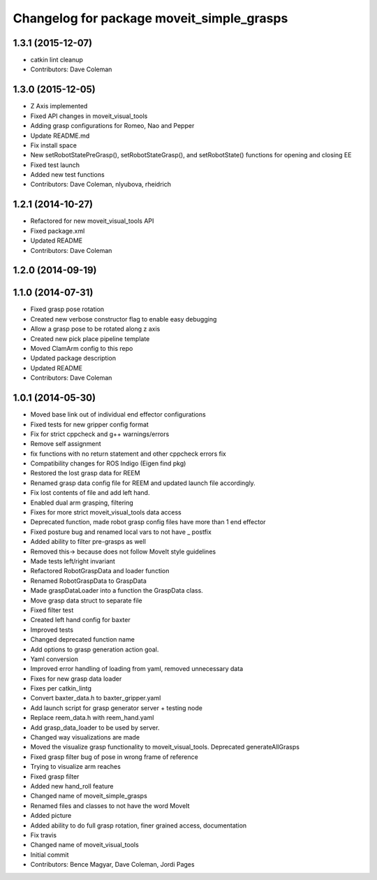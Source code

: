 ^^^^^^^^^^^^^^^^^^^^^^^^^^^^^^^^^^^^^^^^^^
Changelog for package moveit_simple_grasps
^^^^^^^^^^^^^^^^^^^^^^^^^^^^^^^^^^^^^^^^^^

1.3.1 (2015-12-07)
------------------
* catkin lint cleanup
* Contributors: Dave Coleman

1.3.0 (2015-12-05)
------------------
* Z Axis implemented
* Fixed API changes in moveit_visual_tools
* Adding grasp configurations for Romeo, Nao and Pepper
* Update README.md
* Fix install space
* New setRobotStatePreGrasp(), setRobotStateGrasp(), and setRobotState() functions for opening and closing EE
* Fixed test launch
* Added new test functions
* Contributors: Dave Coleman, nlyubova, rheidrich

1.2.1 (2014-10-27)
------------------
* Refactored for new moveit_visual_tools API
* Fixed package.xml
* Updated README
* Contributors: Dave Coleman

1.2.0 (2014-09-19)
------------------

1.1.0 (2014-07-31)
------------------
* Fixed grasp pose rotation
* Created new verbose constructor flag to enable easy debugging
* Allow a grasp pose to be rotated along z axis
* Created new pick place pipeline template
* Moved ClamArm config to this repo
* Updated package description
* Updated README
* Contributors: Dave Coleman

1.0.1 (2014-05-30)
------------------
* Moved base link out of individual end effector configurations
* Fixed tests for new gripper config format
* Fix for strict cppcheck and g++ warnings/errors
* Remove self assignment
* fix functions with no return statement and other cppcheck errors fix
* Compatibility changes for ROS Indigo (Eigen find pkg)
* Restored the lost grasp data for REEM
* Renamed grasp data config file for REEM and updated launch file accordingly.
* Fix lost contents of file and add left hand.
* Enabled dual arm grasping, filtering
* Fixes for more strict moveit_visual_tools data access
* Deprecated function, made robot grasp config files have more than 1 end effector
* Fixed posture bug and renamed local vars to not have _ postfix
* Added ability to filter pre-grasps as well
* Removed this-> because does not follow MoveIt style guidelines
* Made tests left/right invariant
* Refactored RobotGraspData and loader function
* Renamed RobotGraspData to GraspData
* Made graspDataLoader into a function the GraspData class.
* Move grasp data struct to separate file
* Fixed filter test
* Created left hand config for baxter
* Improved tests
* Changed deprecated function name
* Add options to grasp generation action goal.
* Yaml conversion
* Improved error handling of loading from yaml, removed unnecessary data
* Fixes for new grasp data loader
* Fixes per catkin_lintg
* Convert baxter_data.h to baxter_gripper.yaml
* Add launch script for grasp generator server + testing node
* Replace reem_data.h with reem_hand.yaml
* Add grasp_data_loader to be used by server.
* Changed way visualizations are made
* Moved the visualize grasp functionality to moveit_visual_tools. Deprecated generateAllGrasps
* Fixed grasp filter bug of pose in wrong frame of reference
* Trying to visualize arm reaches
* Fixed grasp filter
* Added new hand_roll feature
* Changed name of moveit_simple_grasps
* Renamed files and classes to not have the word MoveIt
* Added picture
* Added ability to do full grasp rotation, finer grained access, documentation
* Fix travis
* Changed name of moveit_visual_tools
* Initial commit
* Contributors: Bence Magyar, Dave Coleman, Jordi Pages

